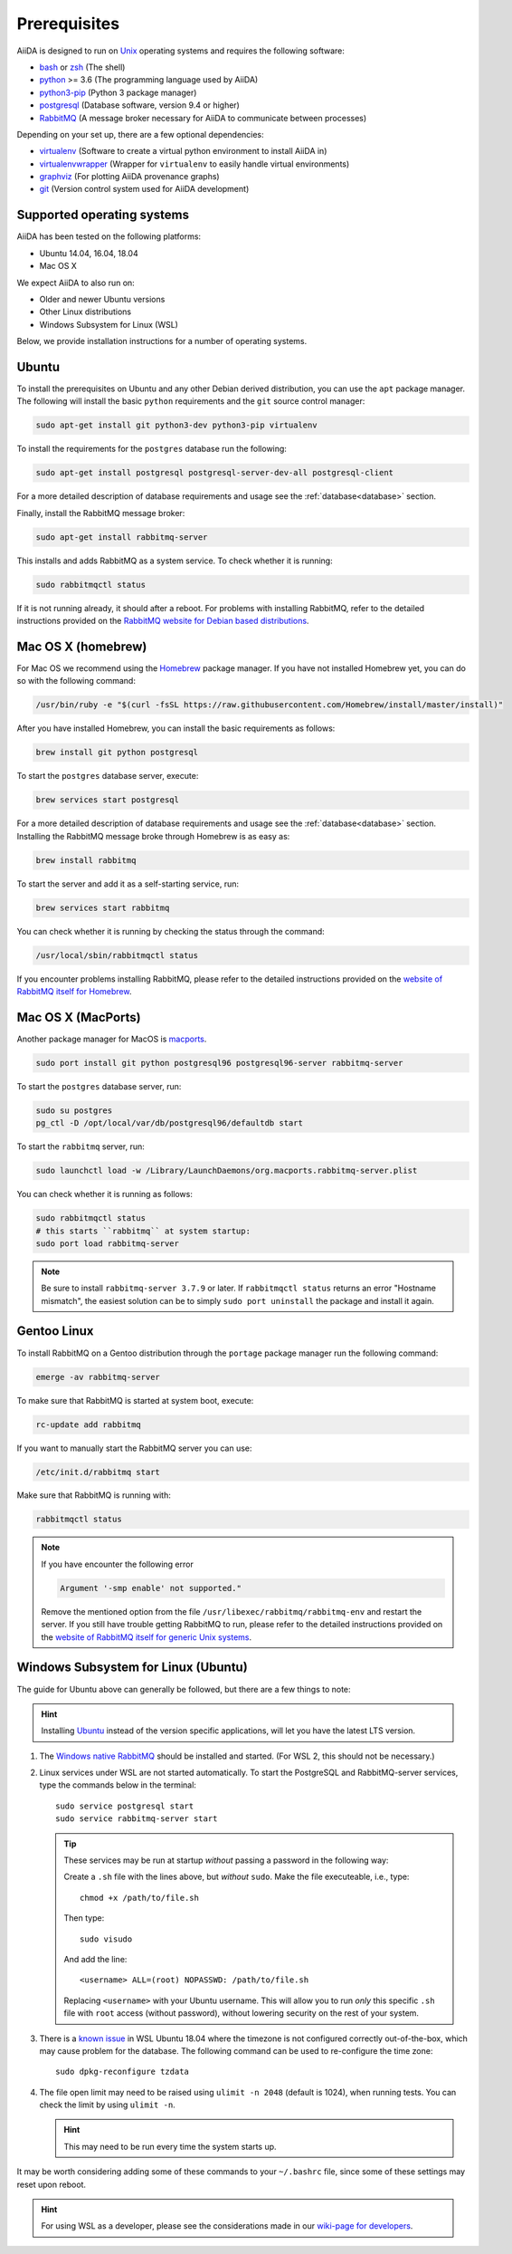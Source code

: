 .. _install_prerequisites:

*************
Prerequisites
*************

AiiDA is designed to run on `Unix <https://en.wikipedia.org/wiki/Unix>`_ operating systems and requires the following software:

* `bash <https://en.wikipedia.org/wiki/Bash_(Unix_shell)>`_ or
  `zsh <https://en.wikipedia.org/wiki/Z_shell>`_ (The shell)
* `python`_ >= 3.6 (The programming language used by AiiDA)
* `python3-pip`_ (Python 3 package manager)
* `postgresql`_ (Database software, version 9.4 or higher)
* `RabbitMQ`_ (A message broker necessary for AiiDA to communicate between processes)

Depending on your set up, there are a few optional dependencies:

* `virtualenv`_ (Software to create a virtual python environment to install AiiDA in)
* `virtualenvwrapper`_ (Wrapper for ``virtualenv`` to easily handle virtual environments)
* `graphviz`_ (For plotting AiiDA provenance graphs)
* `git`_ (Version control system used for AiiDA development)

.. _graphviz: https://www.graphviz.org/download
.. _git: https://git-scm.com/downloads
.. _python: https://www.python.org/downloads
.. _python3-pip: https://packaging.python.org/installing/#requirements-for-installing-packages
.. _virtualenv: https://packages.ubuntu.com/bionic/virtualenv
.. _virtualenvwrapper: https://packages.ubuntu.com/bionic/virtualenvwrapper
.. _postgresql: https://www.postgresql.org/downloads
.. _RabbitMQ: https://www.rabbitmq.com/


Supported operating systems
===========================

AiiDA has been tested on the following platforms:

* Ubuntu 14.04, 16.04, 18.04
* Mac OS X

We expect AiiDA to also run on:

* Older and newer Ubuntu versions
* Other Linux distributions
* Windows Subsystem for Linux (WSL)

Below, we provide installation instructions for a number of operating systems.

.. _details_ubuntu:

Ubuntu
======

To install the prerequisites on Ubuntu and any other Debian derived distribution, you can use the ``apt`` package manager.
The following will install the basic ``python`` requirements and the ``git`` source control manager:

.. code-block:: bash

    sudo apt-get install git python3-dev python3-pip virtualenv

To install the requirements for the ``postgres`` database run the following:

.. code-block:: bash

    sudo apt-get install postgresql postgresql-server-dev-all postgresql-client

For a more detailed description of database requirements and usage see the :ref:`database<database>` section.

Finally, install the RabbitMQ message broker:

.. code-block:: bash

    sudo apt-get install rabbitmq-server

This installs and adds RabbitMQ as a system service. To check whether it is running:

.. code-block:: bash

    sudo rabbitmqctl status

If it is not running already, it should after a reboot.
For problems with installing RabbitMQ, refer to the detailed instructions provided on the `RabbitMQ website for Debian based distributions <https://www.rabbitmq.com/install-debian.html>`_.


.. _details_brew:

Mac OS X (homebrew)
===================

For Mac OS we recommend using the `Homebrew`_ package manager.
If you have not installed Homebrew yet, you can do so with the following command:

.. code-block:: bash

    /usr/bin/ruby -e "$(curl -fsSL https://raw.githubusercontent.com/Homebrew/install/master/install)"

.. _Homebrew: http://brew.sh/index_de.html

After you have installed Homebrew, you can install the basic requirements as follows:

.. code-block:: bash

    brew install git python postgresql

To start the ``postgres`` database server, execute:

.. code-block:: bash

    brew services start postgresql

For a more detailed description of database requirements and usage see the :ref:`database<database>` section.
Installing the RabbitMQ message broke through Homebrew is as easy as:

.. code-block:: bash

    brew install rabbitmq

To start the server and add it as a self-starting service, run:

.. code-block:: bash

    brew services start rabbitmq


You can check whether it is running by checking the status through the command:

.. code-block:: bash

    /usr/local/sbin/rabbitmqctl status

If you encounter problems installing RabbitMQ, please refer to the detailed instructions provided on the `website of RabbitMQ itself for Homebrew <https://www.rabbitmq.com/install-homebrew.html>`_.


.. _details_macports:

Mac OS X (MacPorts)
===================

.. _macports: https://www.macports.org/

Another package manager for MacOS is `macports`_.

.. code-block:: bash

    sudo port install git python postgresql96 postgresql96-server rabbitmq-server

To start the ``postgres`` database server, run:

.. code-block:: bash

    sudo su postgres
    pg_ctl -D /opt/local/var/db/postgresql96/defaultdb start

To start the ``rabbitmq`` server, run:

.. code-block:: bash

    sudo launchctl load -w /Library/LaunchDaemons/org.macports.rabbitmq-server.plist

You can check whether it is running as follows:

.. code-block:: bash

    sudo rabbitmqctl status
    # this starts ``rabbitmq`` at system startup:
    sudo port load rabbitmq-server

.. note::
    Be sure to install ``rabbitmq-server 3.7.9`` or later. If ``rabbitmqctl status`` returns an error "Hostname mismatch", the easiest solution
    can be to simply ``sudo port uninstall`` the package and install it again.


.. _details_gentoo:

Gentoo Linux
============

To install RabbitMQ on a Gentoo distribution through the ``portage`` package manager run the following command:

.. code-block:: bash

    emerge -av rabbitmq-server

To make sure that RabbitMQ is started at system boot, execute:

.. code-block:: bash

    rc-update add rabbitmq

If you want to manually start the RabbitMQ server you can use:

.. code-block:: bash

    /etc/init.d/rabbitmq start

Make sure that RabbitMQ is running with:

.. code-block:: bash

    rabbitmqctl status

.. note::
    If you have encounter the following error

    .. code-block:: bash

        Argument '-smp enable' not supported."

    Remove the mentioned option from the file ``/usr/libexec/rabbitmq/rabbitmq-env`` and restart the server.
    If you still have trouble getting RabbitMQ to run, please refer to the detailed instructions provided on the `website of RabbitMQ itself for generic Unix systems <https://www.rabbitmq.com/install-generic-unix.html>`_.


.. _details_wsl:

Windows Subsystem for Linux (Ubuntu)
====================================

The guide for Ubuntu above can generally be followed, but there are a few things to note:

.. hint::

    Installing `Ubuntu <https://www.microsoft.com/en-gb/p/ubuntu/9nblggh4msv6?source=lp&activetab=pivot:overviewtab>`_ instead of the version specific applications, will let you have the latest LTS version.

#. The `Windows native RabbitMQ <https://www.rabbitmq.com/install-windows.html>`_ should be installed and started.
   (For WSL 2, this should not be necessary.)

#. Linux services under WSL are not started automatically.
   To start the PostgreSQL and RabbitMQ-server services, type the commands below in the terminal::

     sudo service postgresql start
     sudo service rabbitmq-server start

   .. tip::

       These services may be run at startup *without* passing a password in the following way:

       Create a ``.sh`` file with the lines above, but *without* ``sudo``.
       Make the file executeable, i.e., type::

         chmod +x /path/to/file.sh

       Then type::

         sudo visudo

       And add the line::

         <username> ALL=(root) NOPASSWD: /path/to/file.sh

       Replacing ``<username>`` with your Ubuntu username.
       This will allow you to run *only* this specific ``.sh`` file with ``root`` access (without password), without lowering security on the rest of your system.

#. There is a `known issue <https://github.com/Microsoft/WSL/issues/856>`_ in WSL Ubuntu 18.04 where the timezone is not configured correctly out-of-the-box, which may cause problem for the database.
   The following command can be used to re-configure the time zone::

     sudo dpkg-reconfigure tzdata

#. The file open limit may need to be raised using ``ulimit -n 2048`` (default is 1024), when running tests.
   You can check the limit by using ``ulimit -n``.

   .. hint:: This may need to be run every time the system starts up.

It may be worth considering adding some of these commands to your ``~/.bashrc`` file, since some of these settings may reset upon reboot.

.. hint:: For using WSL as a developer, please see the considerations made in our `wiki-page for developers <https://github.com/aiidateam/aiida-core/wiki/Development-environment#using-windows-subsystem-for-linux-wsl>`_.
